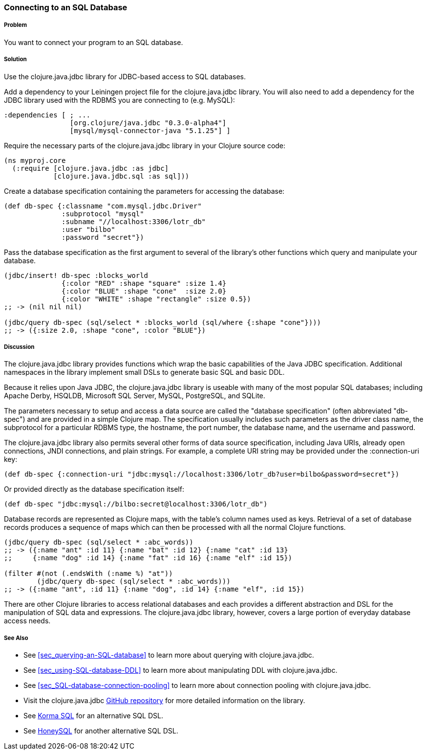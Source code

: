 // By Tom Hicks (@hickst), original submission by Simone Mosciatti (@siscia)

=== Connecting to an SQL Database

===== Problem

You want to connect your program to an SQL database.

===== Solution

Use the +clojure.java.jdbc+ library for JDBC-based access to SQL databases.

Add a dependency to your Leiningen project file for the +clojure.java.jdbc+
library. You will also need to add a dependency for the JDBC library used
with the RDBMS you are connecting to (e.g. MySQL):

[source,clojure]
----
:dependencies [ ; ...
                [org.clojure/java.jdbc "0.3.0-alpha4"]
                [mysql/mysql-connector-java "5.1.25"] ]
----

Require the necessary parts of the +clojure.java.jdbc+ library in your Clojure source code:

[source,clojure]
----
(ns myproj.core
  (:require [clojure.java.jdbc :as jdbc]
            [clojure.java.jdbc.sql :as sql]))

----

Create a database specification containing the parameters for accessing the
database:

[source,clojure]
----
(def db-spec {:classname "com.mysql.jdbc.Driver"
              :subprotocol "mysql"
              :subname "//localhost:3306/lotr_db"
              :user "bilbo"
              :password "secret"})
----

Pass the database specification as the first argument to several of the
library's other functions which query and manipulate your database.

[source,clojure]
----
(jdbc/insert! db-spec :blocks_world
              {:color "RED" :shape "square" :size 1.4}
              {:color "BLUE" :shape "cone"  :size 2.0}
              {:color "WHITE" :shape "rectangle" :size 0.5})
;; -> (nil nil nil)

(jdbc/query db-spec (sql/select * :blocks_world (sql/where {:shape "cone"})))
;; -> ({:size 2.0, :shape "cone", :color "BLUE"})
----

===== Discussion

The +clojure.java.jdbc+ library provides functions which wrap the basic
capabilities of the Java JDBC specification. Additional namespaces in the
library implement small DSLs to generate basic SQL and basic DDL.

Because it relies upon Java JDBC, the +clojure.java.jdbc+ library is useable
with many of the most popular SQL databases; including Apache Derby, HSQLDB,
Microsoft SQL Server, MySQL, PostgreSQL, and SQLite.

The parameters necessary to setup and access a data source are called the
"database specification" (often abbreviated "db-spec") and are provided in a
simple Clojure map. The specification usually includes such parameters as the
driver class name, the subprotocol for a particular RDBMS type, the hostname,
the port number, the database name, and the username and password.

The +clojure.java.jdbc+ library also permits several other forms of data source
specification, including Java URIs, already open connections, JNDI connections,
and plain strings. For example, a complete URI string may be provided under the
+:connection-uri+ key:

[source,clojure]
----
(def db-spec {:connection-uri "jdbc:mysql://localhost:3306/lotr_db?user=bilbo&password=secret"})
----

Or provided directly as the database specification itself:

[source,clojure]
----
(def db-spec "jdbc:mysql://bilbo:secret@localhost:3306/lotr_db")
----

Database records are represented as Clojure maps, with the table's column names
used as keys. Retrieval of a set of database records produces a sequence of
maps which can then be processed with all the normal Clojure functions.

[source,clojure]
----
(jdbc/query db-spec (sql/select * :abc_words))
;; -> ({:name "ant" :id 11} {:name "bat" :id 12} {:name "cat" :id 13}
;;     {:name "dog" :id 14} {:name "fat" :id 16} {:name "elf" :id 15})

(filter #(not (.endsWith (:name %) "at"))
        (jdbc/query db-spec (sql/select * :abc_words)))
;; -> ({:name "ant", :id 11} {:name "dog", :id 14} {:name "elf", :id 15})
----

There are other Clojure libraries to access relational databases and each
provides a different abstraction and DSL for the manipulation of SQL data and
expressions. The +clojure.java.jdbc+ library, however, covers a large portion
of everyday database access needs.

===== See Also

// TODO: link these when sections exist
* See <<sec_querying-an-SQL-database>> to learn more about querying with +clojure.java.jdbc+.
* See <<sec_using-SQL-database-DDL>> to learn more about manipulating DDL with +clojure.java.jdbc+.
* See <<sec_SQL-database-connection-pooling>> to learn more about connection pooling with +clojure.java.jdbc+.

* Visit the +clojure.java.jdbc+ https://github.com/clojure/java.jdbc[GitHub repository] for more detailed information on the library.
* See http://sqlkorma.com/[Korma SQL] for an alternative SQL DSL.
* See  https://github.com/jkk/honeysql[HoneySQL] for another alternative SQL DSL.
